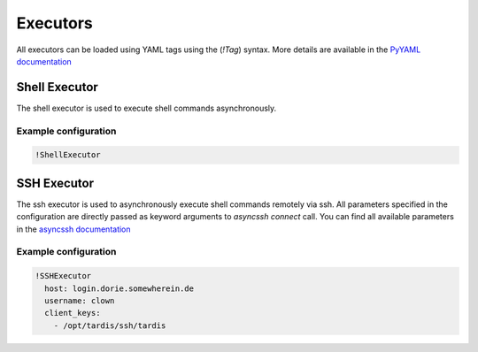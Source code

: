 .. _ref_executors:
=========
Executors
=========

All executors can be loaded using YAML tags using the (`!Tag`) syntax. More details are available in the
`PyYAML documentation`_

.. _PyYAML documentation: https://pyyaml.org/wiki/PyYAMLDocumentation

Shell Executor
--------------

The shell executor is used to execute shell commands asynchronously.

Example configuration
~~~~~~~~~~~~~~~~~~~~~

.. code-block:: yaml

  !ShellExecutor

SSH Executor
------------

The ssh executor is used to asynchronously execute shell commands remotely via ssh. All parameters specified in the
configuration are directly passed as keyword arguments to `asyncssh` `connect` call. You can find all available
parameters in the `asyncssh documentation`_

.. _asyncssh documentation: https://asyncssh.readthedocs.io/en/latest/api.html#connect

Example configuration
~~~~~~~~~~~~~~~~~~~~~

.. code-block:: yaml

  !SSHExecutor
    host: login.dorie.somewherein.de
    username: clown
    client_keys:
      - /opt/tardis/ssh/tardis


